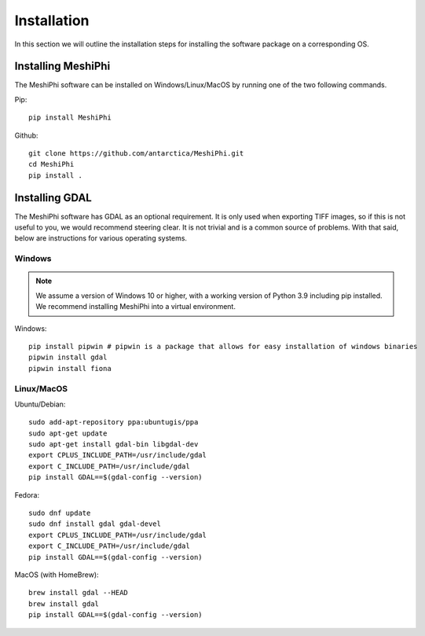************
Installation
************

In this section we will outline the installation steps for installing the software package on a corresponding OS. 


Installing MeshiPhi
#####################

The MeshiPhi software can be installed on Windows/Linux/MacOS by running one of the two following commands.


Pip: 
::

    pip install MeshiPhi

Github:
::

    git clone https://github.com/antarctica/MeshiPhi.git
    cd MeshiPhi
    pip install .


Installing GDAL
###############

The MeshiPhi software has GDAL as an optional requirement. It is only used when exporting TIFF images, 
so if this is not useful to you, we would recommend steering clear. It is not trivial and is a common source of problems.
With that said, below are instructions for various operating systems.

Windows
*******

.. note:: 
    We assume a version of Windows 10 or higher, with a working version of Python 3.9 including pip installed. 
    We recommend installing MeshiPhi into a virtual environment.

Windows:

::

    pip install pipwin # pipwin is a package that allows for easy installation of windows binaries
    pipwin install gdal
    pipwin install fiona


Linux/MacOS
***********

Ubuntu/Debian:

::
   
    sudo add-apt-repository ppa:ubuntugis/ppa
    sudo apt-get update
    sudo apt-get install gdal-bin libgdal-dev
    export CPLUS_INCLUDE_PATH=/usr/include/gdal
    export C_INCLUDE_PATH=/usr/include/gdal
    pip install GDAL==$(gdal-config --version)


Fedora:

::

    sudo dnf update
    sudo dnf install gdal gdal-devel
    export CPLUS_INCLUDE_PATH=/usr/include/gdal
    export C_INCLUDE_PATH=/usr/include/gdal
    pip install GDAL==$(gdal-config --version)


MacOS (with HomeBrew):

::

    brew install gdal --HEAD
    brew install gdal
    pip install GDAL==$(gdal-config --version)